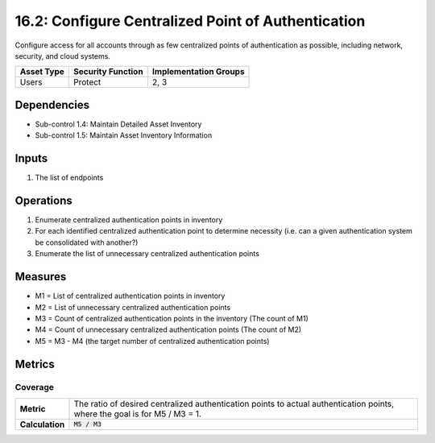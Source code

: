 16.2: Configure Centralized Point of Authentication
=========================================================
Configure access for all accounts through as few centralized points of authentication as possible, including network, security, and cloud systems.

.. list-table::
	:header-rows: 1

	* - Asset Type
	  - Security Function
	  - Implementation Groups
	* - Users
	  - Protect
	  - 2, 3

Dependencies
------------
* Sub-control 1.4: Maintain Detailed Asset Inventory
* Sub-control 1.5: Maintain Asset Inventory Information

Inputs
-----------
#. The list of endpoints

Operations
----------
#. Enumerate centralized authentication points in inventory
#. For each identified centralized authentication point to determine necessity (i.e. can a given authentication system be consolidated with another?)
#. Enumerate the list of unnecessary centralized authentication points

Measures
--------
* M1 = List of centralized authentication points in inventory
* M2 = List of unnecessary centralized authentication points
* M3 = Count of centralized authentication points in the inventory (The count of M1)
* M4 = Count of unnecessary centralized authentication points (The count of M2)
* M5 = M3 - M4 (the target number of centralized authentication points)

Metrics
-------

Coverage
^^^^^^^^
.. list-table::

	* - **Metric**
	  - | The ratio of desired centralized authentication points to actual authentication points, where the goal is for M5 / M3 = 1.
	* - **Calculation**
	  - :code:`M5 / M3`

.. history
.. authors
.. license
